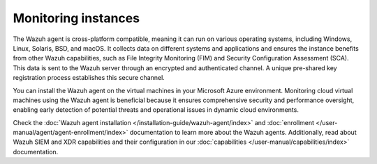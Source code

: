 .. Copyright (C) 2015, Wazuh, Inc.

.. meta::
   :description: Installing the Wazuh agent on the virtual machines in your Microsoft Azure environment enables early detection of potential threats and operational issues in dynamic cloud environments.

Monitoring instances
====================

The Wazuh agent is cross-platform compatible, meaning it can run on various operating systems, including Windows, Linux, Solaris, BSD, and macOS. It collects data on different systems and applications and ensures the instance benefits from other Wazuh capabilities, such as File Integrity Monitoring (FIM) and Security Configuration Assessment (SCA). This data is sent to the Wazuh server through an encrypted and authenticated channel. A unique pre-shared key registration process establishes this secure channel.

You can install the Wazuh agent on the virtual machines in your Microsoft Azure environment. Monitoring cloud virtual machines using the Wazuh agent is beneficial because it ensures comprehensive security and performance oversight, enabling early detection of potential threats and operational issues in dynamic cloud environments.

Check the :doc:`Wazuh agent installation </installation-guide/wazuh-agent/index>` and :doc:`enrollment </user-manual/agent/agent-enrollment/index>` documentation to learn more about the Wazuh agents. Additionally, read about Wazuh SIEM and XDR capabilities and their configuration in our :doc:`capabilities </user-manual/capabilities/index>` documentation.
